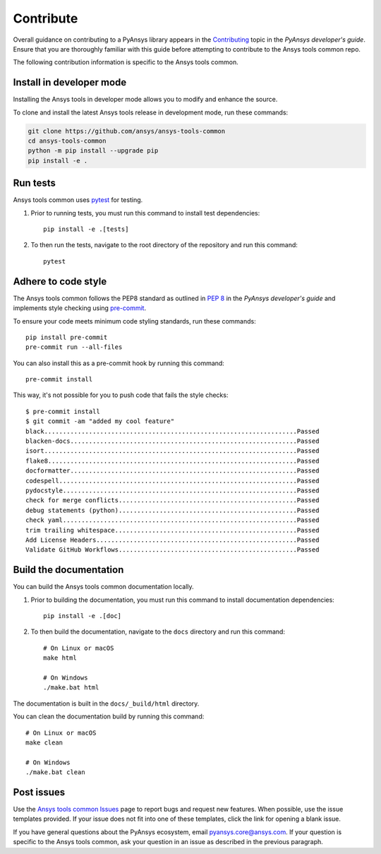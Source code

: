 .. _contribute:

Contribute
##########

Overall guidance on contributing to a PyAnsys library appears in the
`Contributing <https://dev.docs.pyansys.com/how-to/contributing.html>`_ topic
in the *PyAnsys developer's guide*. Ensure that you are thoroughly familiar
with this guide before attempting to contribute to the Ansys tools common repo.

The following contribution information is specific to the Ansys tools common.

Install in developer mode
-------------------------

Installing the Ansys tools in developer mode allows you to modify and enhance
the source.

To clone and install the latest Ansys tools release in development mode, run
these commands:

.. code::

    git clone https://github.com/ansys/ansys-tools-common
    cd ansys-tools-common
    python -m pip install --upgrade pip
    pip install -e .

Run tests
---------

Ansys tools common uses `pytest <https://docs.pytest.org/en/stable/>`_ for testing.

#. Prior to running tests, you must run this command to install
   test dependencies::

    pip install -e .[tests]

#. To then run the tests, navigate to the root directory of the repository and run this
   command::

    pytest

Adhere to code style
--------------------

The Ansys tools common follows the PEP8 standard as outlined in
`PEP 8 <https://dev.docs.pyansys.com/coding-style/pep8.html>`_ in
the *PyAnsys developer's guide* and implements style checking using
`pre-commit <https://pre-commit.com/>`_.

To ensure your code meets minimum code styling standards, run these commands::

  pip install pre-commit
  pre-commit run --all-files

You can also install this as a pre-commit hook by running this command::

  pre-commit install

This way, it's not possible for you to push code that fails the style checks::

  $ pre-commit install
  $ git commit -am "added my cool feature"
  black....................................................................Passed
  blacken-docs.............................................................Passed
  isort....................................................................Passed
  flake8...................................................................Passed
  docformatter.............................................................Passed
  codespell................................................................Passed
  pydocstyle...............................................................Passed
  check for merge conflicts................................................Passed
  debug statements (python)................................................Passed
  check yaml...............................................................Passed
  trim trailing whitespace.................................................Passed
  Add License Headers......................................................Passed
  Validate GitHub Workflows................................................Passed

Build the documentation
-----------------------

You can build the Ansys tools common documentation locally.

#. Prior to building the documentation, you must run this command to install
   documentation dependencies::

    pip install -e .[doc]

#. To then build the documentation, navigate to the ``docs`` directory and run
   this command::

    # On Linux or macOS
    make html

    # On Windows
    ./make.bat html

The documentation is built in the ``docs/_build/html`` directory.

You can clean the documentation build by running this command::

  # On Linux or macOS
  make clean

  # On Windows
  ./make.bat clean

Post issues
-----------

Use the `Ansys tools common Issues <https://github.com/ansys/ansys-tools-common/issues>`_
page to report bugs and request new features. When possible, use the issue templates provided.
If your issue does not fit into one of these templates, click the link for opening a blank issue.

If you have general questions about the PyAnsys ecosystem, email
`pyansys.core@ansys.com <pyansys.core@ansys.com>`_. If your
question is specific to the Ansys tools common, ask your
question in an issue as described in the previous paragraph.
